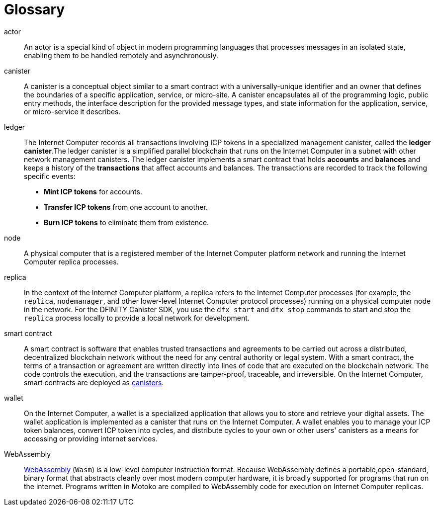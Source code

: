= Glossary
:proglang: Motoko
:platform: Internet Computer platform
:IC: Internet Computer
:ext: .mo
:company-id: DFINITY
:sdk-short-name: DFINITY Canister SDK

[[g-actor]]
actor::
  An actor is a special kind of object in modern programming languages that processes messages in an isolated state, enabling them to be handled remotely and asynchronously.

[[g-canister]]
canister::
  A canister is a conceptual object similar to a smart contract with a universally-unique identifier and an owner that defines the boundaries of a specific application, service, or micro-site. 
  A canister encapsulates all of the programming logic, public entry methods, the interface description for the provided message types, and state information for the application, service, or micro-service it describes.

[[g-ledger]]
ledger::
  The Internet Computer records all transactions involving ICP tokens  in a specialized management canister, called the **ledger canister**.The ledger canister is a simplified parallel blockchain that runs on the Internet Computer in a subnet with other network management canisters.
  The ledger canister implements a smart contract that holds **accounts** and **balances** and keeps a history of the *transactions* that affect accounts and balances. The transactions are recorded to track the following specific events:
  
  * **Mint ICP tokens** for accounts.
  * **Transfer ICP tokens** from one account to another.
  * **Burn ICP tokens** to eliminate them from existence.

[[g-node]]
node::
  A physical computer that is a registered member of the {platform} network and running the {IC} replica processes.

[[g-replica]]
replica:: 
  In the context of the {platform}, a replica refers to the {IC} processes (for example, the `+replica+`, `+nodemanager+`, and other lower-level {IC} protocol processes) running on a physical computer node in the network.
  For the {sdk-short-name}, you use the `+dfx start+` and `+dfx stop+` commands to start and stop the `+replica+` process locally to provide a local network for development.

[[g-smart-contract]]
smart contract:: 
  A smart contract is software that enables trusted transactions and agreements to be carried out across a distributed, decentralized blockchain network without the need for any central authority or legal system.
  With a smart contract, the terms of a transaction or agreement are written directly into lines of code that are executed on the blockchain network. 
  The code controls the execution, and the transactions are tamper-proof, traceable, and irreversible.
  On the {IC}, smart contracts are deployed as <<g-canister,canisters>>.

[[g-wallet]]
wallet::
  On the {IC}, a wallet is a specialized application that allows you to store and retrieve your digital assets.
  The wallet application is implemented as a canister that runs on the {IC}. A wallet enables you to manage your ICP token balances, convert ICP token into cycles, and distribute cycles to your own or other users' canisters as a means for accessing or providing internet services.

[[g-wasm]]
WebAssembly::
  https://webassembly.org/[WebAssembly] (`+Wasm+`) is a low-level computer instruction format. 
  Because WebAssembly defines a portable,open-standard, binary format that abstracts cleanly over most modern computer hardware, it is broadly supported for programs that run on the internet. 
  Programs written in {proglang} are compiled to WebAssembly code for execution on {IC} replicas.
